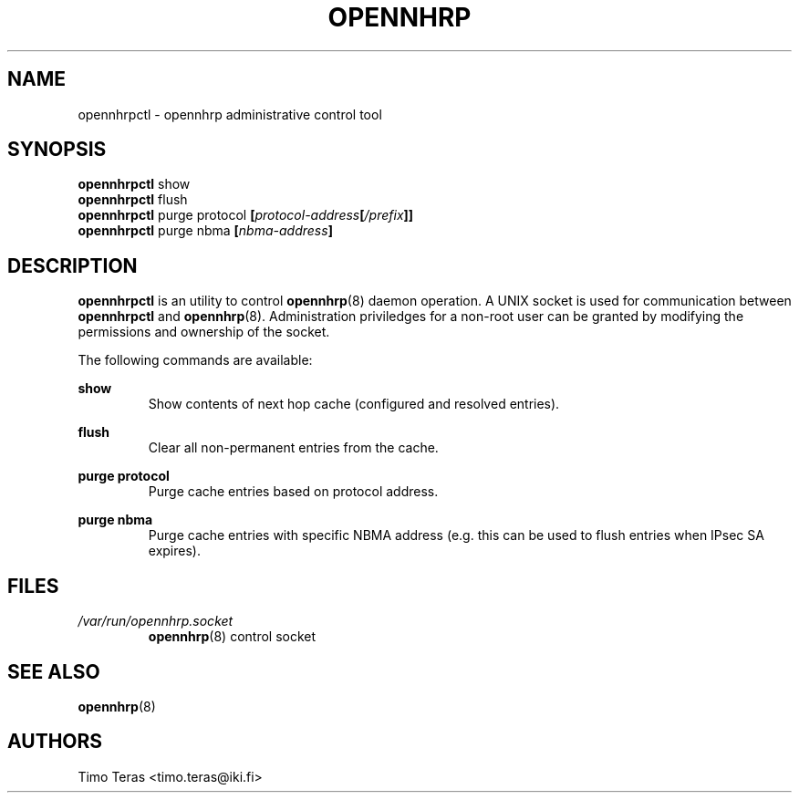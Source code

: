 .TH OPENNHRP 8 "25 February 2008" "" "OpenNHRP Documentation"

.SH NAME
opennhrpctl \- opennhrp administrative control tool

.SH SYNOPSIS
.BR opennhrpctl " show"
.br
.BR opennhrpctl " flush"
.br
.BR opennhrpctl " purge protocol "
.BI "[" protocol-address "[" "/prefix" "]]"
.br
.BR opennhrpctl " purge nbma"
.BI "[" nbma-address "]"
.br

.SH DESCRIPTION
.B opennhrpctl
is an utility to control
.BR opennhrp (8)
daemon operation. A UNIX socket is used for communication between
.B opennhrpctl
and
.BR opennhrp (8).
Administration priviledges for a non-root user can be granted by modifying
the permissions and ownership of the socket.

The following commands are available:

.BI show
.RS
Show contents of next hop cache (configured and resolved entries).
.RE

.BI flush
.RS
Clear all non-permanent entries from the cache.
.RE

.BI "purge protocol"
.RS
Purge cache entries based on protocol address.
.RE

.BI "purge nbma"
.RS
Purge cache entries with specific NBMA address (e.g. this can be used
to flush entries when IPsec SA expires).
.RE

.SH FILES
.I /var/run/opennhrp.socket
.RS
.BR opennhrp "(8) control socket"
.RE

.SH "SEE ALSO"
.BR opennhrp (8)

.SH AUTHORS
Timo Teras <timo.teras@iki.fi>
